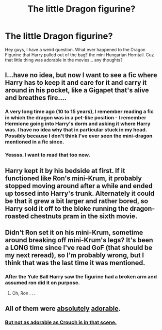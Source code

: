 #+TITLE: The little Dragon figurine?

* The little Dragon figurine?
:PROPERTIES:
:Author: Zerokun11
:Score: 17
:DateUnix: 1454006153.0
:DateShort: 2016-Jan-28
:FlairText: Discussion
:END:
Hey guys, I have a weird question. What ever happened to the Dragon Figurine that Harry pulled out of the bag? the mini Hungarian Horntail. Cuz that little thing was adorable in the movies... any thoughts?


** I...have no idea, but now I want to see a fic where Harry has to keep it and care for it and carry it around in his pocket, like a Gigapet that's alive and breathes fire....
:PROPERTIES:
:Author: SincereBumble
:Score: 8
:DateUnix: 1454009044.0
:DateShort: 2016-Jan-28
:END:

*** A very long time ago (10 to 15 years), I remember reading a fic in which the dragon was in a pet-like position - I remember Hermione going into Harry's dorm and asking it where Harry was. I have no idea why that in particular stuck in my head. Possibly because I don't think I've ever seen the mini-dragon mentioned in a fic since.
:PROPERTIES:
:Author: wretchedvillainy
:Score: 4
:DateUnix: 1454146925.0
:DateShort: 2016-Jan-30
:END:


*** Yessss. I want to read that too now.
:PROPERTIES:
:Author: TheBlueMenace
:Score: 3
:DateUnix: 1454062619.0
:DateShort: 2016-Jan-29
:END:


** Harry kept it by his bedside at first. If it functioned like Ron's mini-Krum, it probably stopped moving around after a while and ended up tossed into Harry's trunk. Alternately it could be that it grew a bit larger and rather bored, so Harry sold it off to the bloke running the dragon-roasted chestnuts pram in the sixth movie.
:PROPERTIES:
:Author: wordhammer
:Score: 10
:DateUnix: 1454010292.0
:DateShort: 2016-Jan-28
:END:


** Didn't Ron set it on his mini-Krum, sometime around breaking off mini-Krum's legs? It's been a LONG time since I've read GoF (that should be my next reread), so I'm probably wrong, but I think that was the last time it was mentioned.
:PROPERTIES:
:Author: Jechtael
:Score: 5
:DateUnix: 1454013567.0
:DateShort: 2016-Jan-29
:END:

*** After the Yule Ball Harry saw the figurine had a broken arm and assumed ron did it on purpose.
:PROPERTIES:
:Author: justplainjeremy
:Score: 3
:DateUnix: 1454015579.0
:DateShort: 2016-Jan-29
:END:

**** Oh, Ron . . .
:PROPERTIES:
:Score: 3
:DateUnix: 1454034614.0
:DateShort: 2016-Jan-29
:END:


** All of them were [[http://imgur.com/FPynug8][absolutely]] [[http://imgur.com/ZiinfIu][adorable]].
:PROPERTIES:
:Author: TheBlueMenace
:Score: 5
:DateUnix: 1454063978.0
:DateShort: 2016-Jan-29
:END:

*** [[https://www.youtube.com/watch?v=A7V8XMgltCc][But not as adorable as Crouch is in that scene.]]
:PROPERTIES:
:Author: Almavet
:Score: 3
:DateUnix: 1454077800.0
:DateShort: 2016-Jan-29
:END:
